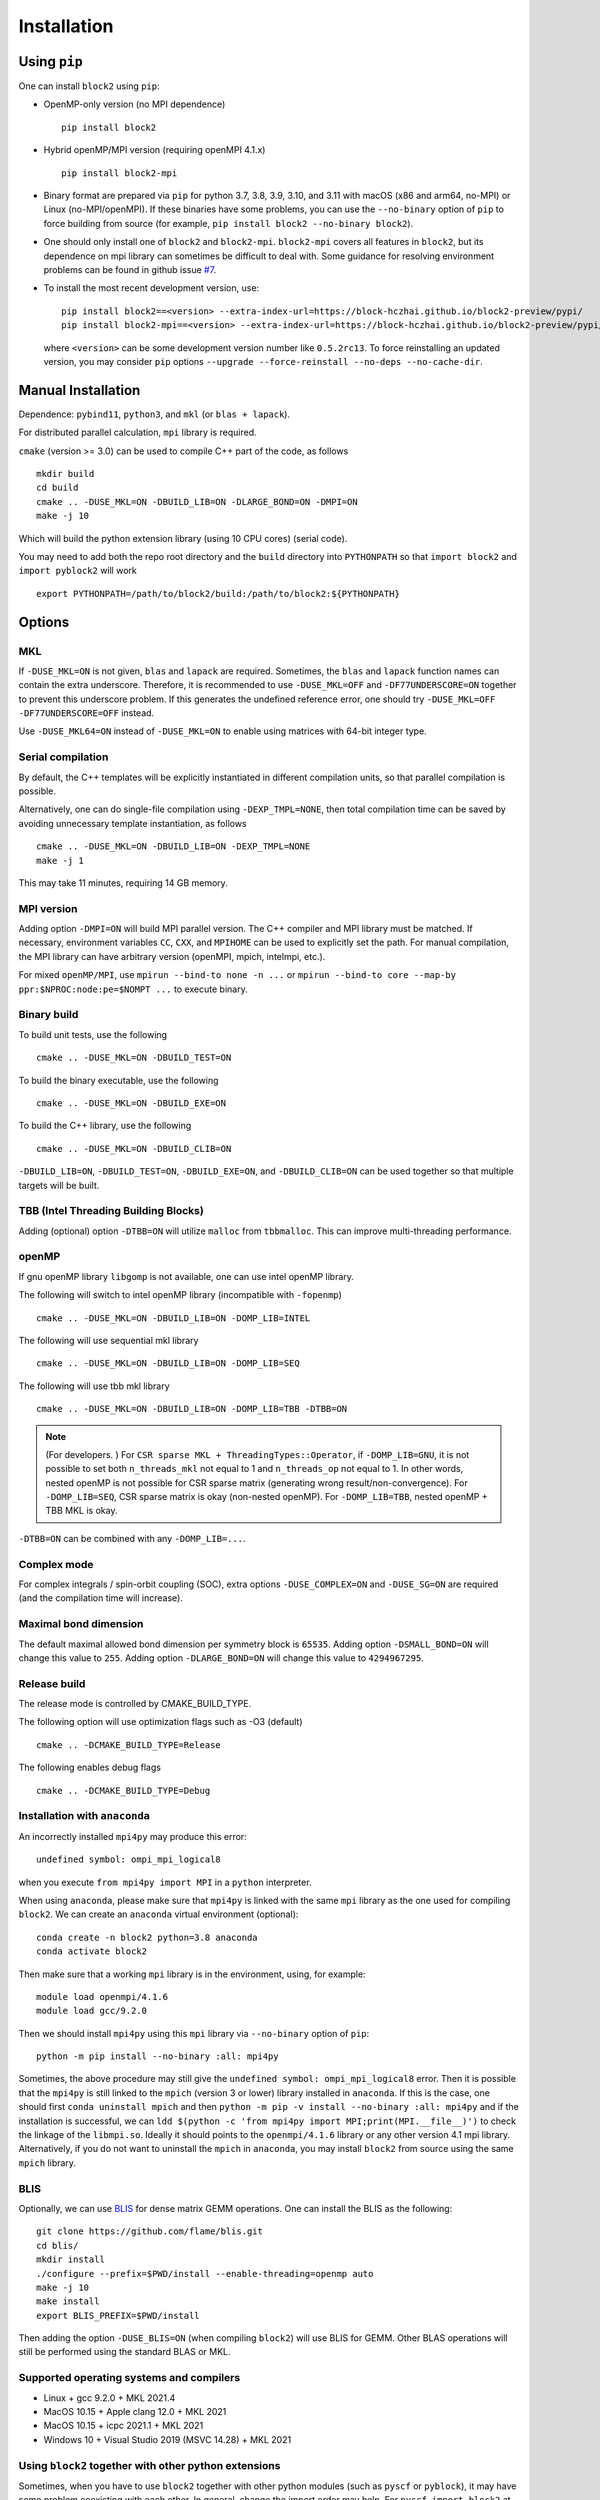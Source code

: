 
.. _user_installation:

Installation
============

.. highlight:: bash

Using ``pip``
-------------

One can install ``block2`` using ``pip``:

* OpenMP-only version (no MPI dependence) ::

      pip install block2

* Hybrid openMP/MPI version (requiring openMPI 4.1.x) ::

      pip install block2-mpi

* Binary format are prepared via ``pip`` for python 3.7, 3.8, 3.9, 3.10, and 3.11 with macOS (x86 and arm64, no-MPI) or Linux (no-MPI/openMPI).
  If these binaries have some problems, you can use the ``--no-binary`` option of ``pip`` to force building from source
  (for example, ``pip install block2 --no-binary block2``).

* One should only install one of ``block2`` and ``block2-mpi``. ``block2-mpi`` covers all features in ``block2``,
  but its dependence on mpi library can sometimes be difficult to deal with.
  Some guidance for resolving environment problems can be found in github issue
  `#7 <https://github.com/block-hczhai/block2-preview/issues/7>`_.

* To install the most recent development version, use: ::

      pip install block2==<version> --extra-index-url=https://block-hczhai.github.io/block2-preview/pypi/
      pip install block2-mpi==<version> --extra-index-url=https://block-hczhai.github.io/block2-preview/pypi/

  where ``<version>`` can be some development version number like ``0.5.2rc13``. To force reinstalling an updated version, you may consider ``pip`` options ``--upgrade --force-reinstall --no-deps --no-cache-dir``.

Manual Installation
-------------------

Dependence: ``pybind11``, ``python3``, and ``mkl`` (or ``blas + lapack``).

For distributed parallel calculation, ``mpi`` library is required.

``cmake`` (version >= 3.0) can be used to compile C++ part of the code, as follows ::

    mkdir build
    cd build
    cmake .. -DUSE_MKL=ON -DBUILD_LIB=ON -DLARGE_BOND=ON -DMPI=ON
    make -j 10

Which will build the python extension library (using 10 CPU cores) (serial code).

You may need to add both the repo root directory and the ``build`` directory into ``PYTHONPATH`` so that ``import block2`` and ``import pyblock2`` will work ::

    export PYTHONPATH=/path/to/block2/build:/path/to/block2:${PYTHONPATH}

Options
-------

MKL
^^^

If ``-DUSE_MKL=ON`` is not given, ``blas`` and ``lapack`` are required. Sometimes, the ``blas`` and ``lapack`` function names can contain the extra underscore.
Therefore, it is recommended to use ``-DUSE_MKL=OFF`` and ``-DF77UNDERSCORE=ON`` together to prevent this underscore problem.
If this generates the undefined reference error, one should try ``-DUSE_MKL=OFF -DF77UNDERSCORE=OFF`` instead.

Use ``-DUSE_MKL64=ON`` instead of ``-DUSE_MKL=ON`` to enable using matrices with 64-bit integer type.

Serial compilation
^^^^^^^^^^^^^^^^^^

By default, the C++ templates will be explicitly instantiated in different compilation units, so that parallel
compilation is possible.

Alternatively, one can do single-file compilation using ``-DEXP_TMPL=NONE``, then total compilation time can be
saved by avoiding unnecessary template instantiation, as follows ::

    cmake .. -DUSE_MKL=ON -DBUILD_LIB=ON -DEXP_TMPL=NONE
    make -j 1

This may take 11 minutes, requiring 14 GB memory.

MPI version
^^^^^^^^^^^

Adding option ``-DMPI=ON`` will build MPI parallel version. The C++ compiler and MPI library must be matched.
If necessary, environment variables ``CC``, ``CXX``, and ``MPIHOME`` can be used to explicitly set the path.
For manual compilation, the MPI library can have arbitrary version (openMPI, mpich, intelmpi, etc.).

For mixed ``openMP/MPI``, use ``mpirun --bind-to none -n ...`` or ``mpirun --bind-to core --map-by ppr:$NPROC:node:pe=$NOMPT ...`` to execute binary.

Binary build
^^^^^^^^^^^^

To build unit tests, use the following ::

    cmake .. -DUSE_MKL=ON -DBUILD_TEST=ON

To build the binary executable, use the following ::

    cmake .. -DUSE_MKL=ON -DBUILD_EXE=ON

To build the C++ library, use the following ::

    cmake .. -DUSE_MKL=ON -DBUILD_CLIB=ON

``-DBUILD_LIB=ON``, ``-DBUILD_TEST=ON``, ``-DBUILD_EXE=ON``, and ``-DBUILD_CLIB=ON`` can be used together so that multiple targets will be built.

TBB (Intel Threading Building Blocks)
^^^^^^^^^^^^^^^^^^^^^^^^^^^^^^^^^^^^^

Adding (optional) option ``-DTBB=ON`` will utilize ``malloc`` from ``tbbmalloc``.
This can improve multi-threading performance.

openMP
^^^^^^

If gnu openMP library ``libgomp`` is not available, one can use intel openMP library.

The following will switch to intel openMP library (incompatible with ``-fopenmp``) ::

    cmake .. -DUSE_MKL=ON -DBUILD_LIB=ON -DOMP_LIB=INTEL

The following will use sequential mkl library ::

    cmake .. -DUSE_MKL=ON -DBUILD_LIB=ON -DOMP_LIB=SEQ

The following will use tbb mkl library ::

    cmake .. -DUSE_MKL=ON -DBUILD_LIB=ON -DOMP_LIB=TBB -DTBB=ON

.. note::

    (For developers. ) For ``CSR sparse MKL + ThreadingTypes::Operator``, if ``-DOMP_LIB=GNU``,
    it is not possible to set both ``n_threads_mkl`` not equal to 1 and ``n_threads_op`` not equal to 1.
    In other words, nested openMP is not possible for CSR sparse matrix (generating wrong result/non-convergence).
    For ``-DOMP_LIB=SEQ``, CSR sparse matrix is okay (non-nested openMP).
    For ``-DOMP_LIB=TBB``, nested openMP + TBB MKL is okay.

``-DTBB=ON`` can be combined with any ``-DOMP_LIB=...``.

Complex mode
^^^^^^^^^^^^

For complex integrals / spin-orbit coupling (SOC), extra options ``-DUSE_COMPLEX=ON`` and ``-DUSE_SG=ON`` are required (and the compilation time will increase).

Maximal bond dimension
^^^^^^^^^^^^^^^^^^^^^^

The default maximal allowed bond dimension per symmetry block is ``65535``.
Adding option ``-DSMALL_BOND=ON`` will change this value to ``255``.
Adding option ``-DLARGE_BOND=ON`` will change this value to ``4294967295``.

Release build
^^^^^^^^^^^^^

The release mode is controlled by CMAKE_BUILD_TYPE.

The following option will use optimization flags such as -O3 (default) ::

    cmake .. -DCMAKE_BUILD_TYPE=Release

The following enables debug flags ::

    cmake .. -DCMAKE_BUILD_TYPE=Debug

Installation with ``anaconda``
^^^^^^^^^^^^^^^^^^^^^^^^^^^^^^

An incorrectly installed ``mpi4py`` may produce this error: ::

    undefined symbol: ompi_mpi_logical8

when you execute ``from mpi4py import MPI`` in a ``python`` interpreter.

When using ``anaconda``, please make sure that ``mpi4py`` is linked with the same ``mpi`` library as the one used for compiling ``block2``.
We can create an ``anaconda`` virtual environment (optional): ::

    conda create -n block2 python=3.8 anaconda
    conda activate block2

Then make sure that a working ``mpi`` library is in the environment, using, for example: ::

    module load openmpi/4.1.6
    module load gcc/9.2.0

Then we should install ``mpi4py`` using this ``mpi`` library via ``--no-binary`` option of ``pip``: ::

    python -m pip install --no-binary :all: mpi4py

Sometimes, the above procedure may still give the ``undefined symbol: ompi_mpi_logical8`` error.
Then it is possible that the ``mpi4py`` is still linked to the ``mpich`` (version 3 or lower) library installed in ``anaconda``.
If this is the case, one should first ``conda uninstall mpich`` and then ``python -m pip -v install --no-binary :all: mpi4py``
and if the installation is successful, we can ``ldd $(python -c 'from mpi4py import MPI;print(MPI.__file__)')``
to check the linkage of the ``libmpi.so``. Ideally it should points to the ``openmpi/4.1.6`` library or any other version 4.1 mpi
library. Alternatively, if you do not want to uninstall the ``mpich`` in ``anaconda``, you may install ``block2`` from source using
the same ``mpich`` library.

BLIS
^^^^

Optionally, we can use `BLIS <https://github.com/flame/blis.git>`_ for dense matrix GEMM operations.
One can install the BLIS as the following: ::

    git clone https://github.com/flame/blis.git
    cd blis/
    mkdir install
    ./configure --prefix=$PWD/install --enable-threading=openmp auto
    make -j 10
    make install
    export BLIS_PREFIX=$PWD/install

Then adding the option ``-DUSE_BLIS=ON`` (when compiling ``block2``) will use BLIS for GEMM.
Other BLAS operations will still be performed using the standard BLAS or MKL.

Supported operating systems and compilers
^^^^^^^^^^^^^^^^^^^^^^^^^^^^^^^^^^^^^^^^^

* Linux + gcc 9.2.0 + MKL 2021.4
* MacOS 10.15 + Apple clang 12.0 + MKL 2021
* MacOS 10.15 + icpc 2021.1 + MKL 2021
* Windows 10 + Visual Studio 2019 (MSVC 14.28) + MKL 2021

Using ``block2`` together with other python extensions
^^^^^^^^^^^^^^^^^^^^^^^^^^^^^^^^^^^^^^^^^^^^^^^^^^^^^^

Sometimes, when you have to use ``block2`` together with other python modules (such as ``pyscf`` or ``pyblock``),
it may have some problem coexisting with each other.
In general, change the import order may help.
For ``pyscf``, ``import block2`` at the very beginning of the script may help.
For ``pyblock``, recompiling ``block2`` use ``cmake .. -DUSE_MKL=OFF -DBUILD_LIB=ON -OMP_LIB=SEQ -DLARGE_BOND=ON`` may help.

Using C++ Interpreter cling
^^^^^^^^^^^^^^^^^^^^^^^^^^^

Since ``block2`` is designed as a header-only C++ library, it can be conveniently executed
using C++ interpreter `cling <https://github.com/root-project/cling>`_
(which can be installed via `anaconda <https://anaconda.org/conda-forge/cling>`_)
without any compilation. This can be useful for testing samll changes in the C++ code.

Example C++ code for ``cling`` can be found at ``tests/cling/hubbard.cl``.

